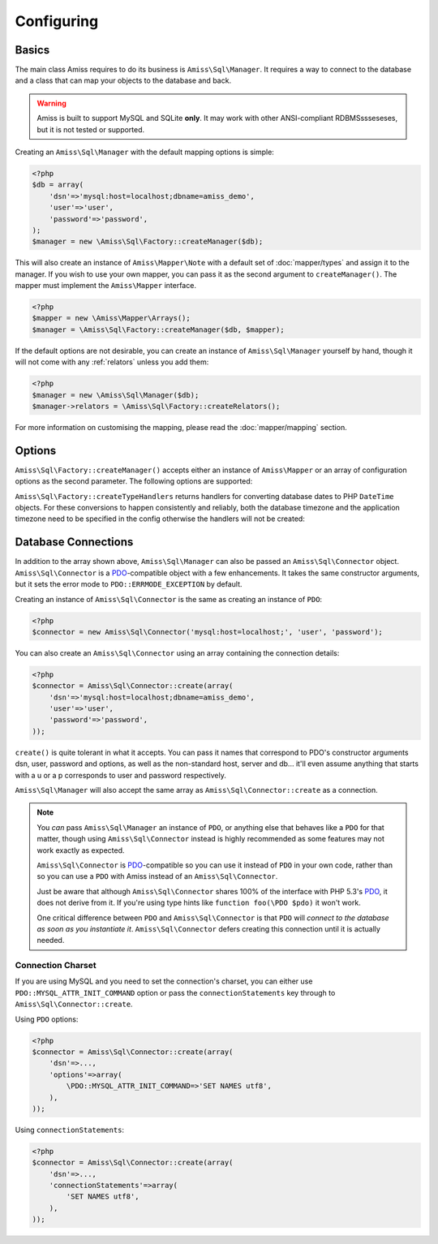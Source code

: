 Configuring
===========

Basics
------

The main class Amiss requires to do its business is ``Amiss\Sql\Manager``. It requires a
way to connect to the database and a class that can map your objects to the database and
back.

.. warning:: 

    Amiss is built to support MySQL and SQLite **only**. It may work with other ANSI-compliant 
    RDBMSssseseses, but it is not tested or supported.


Creating an ``Amiss\Sql\Manager`` with the default mapping options is simple:

.. code-block:: php

    <?php
    $db = array(
        'dsn'=>'mysql:host=localhost;dbname=amiss_demo',
        'user'=>'user', 
        'password'=>'password',
    );
    $manager = new \Amiss\Sql\Factory::createManager($db);


This will also create an instance of ``Amiss\Mapper\Note`` with a default set of :doc:`mapper/types`
and assign it to the manager. If you wish to use your own mapper, you can pass it as the second
argument to ``createManager()``. The  mapper must implement the ``Amiss\Mapper`` interface.

.. code-block:: php

    <?php
    $mapper = new \Amiss\Mapper\Arrays();
    $manager = \Amiss\Sql\Factory::createManager($db, $mapper);


If the default options are not desirable, you can create an instance of ``Amiss\Sql\Manager``
yourself by hand, though it will not come with any :ref:`relators` unless you add them:

.. code-block:: php

    <?php
    $manager = new \Amiss\Sql\Manager($db);
    $manager->relators = \Amiss\Sql\Factory::createRelators();


For more information on customising the mapping, please read the :doc:`mapper/mapping` section.


Options
-------

``Amiss\Sql\Factory::createManager()`` accepts either an instance of ``Amiss\Mapper`` or an
array of configuration options as the second parameter. The following options are
supported:

.. py:attribute:: mapper

    An instance of ``Amiss\Mapper`` to use instead of the default mapper.
    
.. py:attribute:: cache

    An instance of ``Amiss\Cache`` to be used if the default ``mapper`` is used.

.. py:attribute:: typeHandlers

    If the default ``mapper`` is used, this can contain an array of ``Amiss\Type\Handler`` instances
    indexed by a string indicating the type name. Used instead of the default set of type handlers
    produced by ``Amiss\Sql\Factory::createTypeHandlers``.

.. py:attribute:: relators

    An array of ``Amiss\Sql\Relator`` instances indexed by a string indicating the relation type.
    Used instead of the default set of relators produced by ``Amiss\Sql\Factory::createRelators``.


``Amiss\Sql\Factory::createTypeHandlers`` returns handlers for converting database dates to PHP
``DateTime`` objects. For these conversions to happen consistently and reliably, both the
database timezone and the application timezone need to be specified in the config otherwise the
handlers will not be created:

.. py:attribute:: dbTimeZone

    The timezone used by the database. Can be a string or an instance of ``DateTimeZone``.
    
    See ``SELECT @@global.time_zone, @@session.time_zone;`` and
    <https://dev.mysql.com/doc/refman/5.5/en/time-zone-support.html>.

.. py:attribute:: appTimeZone

    The timezone used by the application. Can be a string or an instance of ``DateTimeZone``. To
    pass the default, assign the value of ``date_default_timezone_get()``.


Database Connections
--------------------

In addition to the array shown above, ``Amiss\Sql\Manager`` can also be passed an
``Amiss\Sql\Connector`` object. ``Amiss\Sql\Connector`` is a PDO_-compatible object with a few
enhancements. It takes the same constructor arguments, but it sets the error mode to
``PDO::ERRMODE_EXCEPTION`` by default.

Creating an instance of ``Amiss\Sql\Connector`` is the same as creating an instance of ``PDO``:

.. code-block:: php

    <?php
    $connector = new Amiss\Sql\Connector('mysql:host=localhost;', 'user', 'password');


You can also create an ``Amiss\Sql\Connector`` using an array containing the connection details:

.. code-block:: php

    <?php
    $connector = Amiss\Sql\Connector::create(array(
        'dsn'=>'mysql:host=localhost;dbname=amiss_demo',
        'user'=>'user', 
        'password'=>'password',
    ));

``create()`` is quite tolerant in what it accepts. You can pass it names that correspond to PDO's
constructor arguments dsn, user, password and options, as well as the non-standard host, server
and db... it'll even assume anything that starts with a u or a p corresponds to user and password
respectively.

``Amiss\Sql\Manager`` will also accept the same array as ``Amiss\Sql\Connector::create`` as a 
connection.

.. note:: 

    You *can* pass ``Amiss\Sql\Manager`` an instance of ``PDO``, or anything else that behaves like
    a ``PDO`` for that matter, though using ``Amiss\Sql\Connector`` instead is highly recommended as
    some features may not work exactly as expected.

    ``Amiss\Sql\Connector`` is PDO_-compatible so you can use it instead of ``PDO`` in your own 
    code, rather than so you can use a ``PDO`` with Amiss instead of an ``Amiss\Sql\Connector``.

    Just be aware that although ``Amiss\Sql\Connector`` shares 100% of the interface with PHP 5.3's
    PDO_, it does not derive from it. If you're using type hints like ``function foo(\PDO $pdo)`` it
    won't work.

    One critical difference between ``PDO`` and ``Amiss\Sql\Connector`` is that ``PDO`` will
    *connect to the database as soon as you instantiate it*. ``Amiss\Sql\Connector`` defers creating
    this connection until it is actually needed.


.. _PDO: http://www.php.net/manual/en/book.pdo.php


Connection Charset
~~~~~~~~~~~~~~~~~~

If you are using MySQL and you need to set the connection's charset, you can either use
``PDO::MYSQL_ATTR_INIT_COMMAND`` option or pass the ``connectionStatements`` key through to
``Amiss\Sql\Connector::create``.

Using ``PDO`` options:

.. code-block:: php

    <?php
    $connector = Amiss\Sql\Connector::create(array(
        'dsn'=>...,
        'options'=>array(
            \PDO::MYSQL_ATTR_INIT_COMMAND=>'SET NAMES utf8',
        ),
    ));

Using ``connectionStatements``:

.. code-block:: php

    <?php
    $connector = Amiss\Sql\Connector::create(array(
        'dsn'=>...,
        'connectionStatements'=>array(
            'SET NAMES utf8',
        ),
    ));
